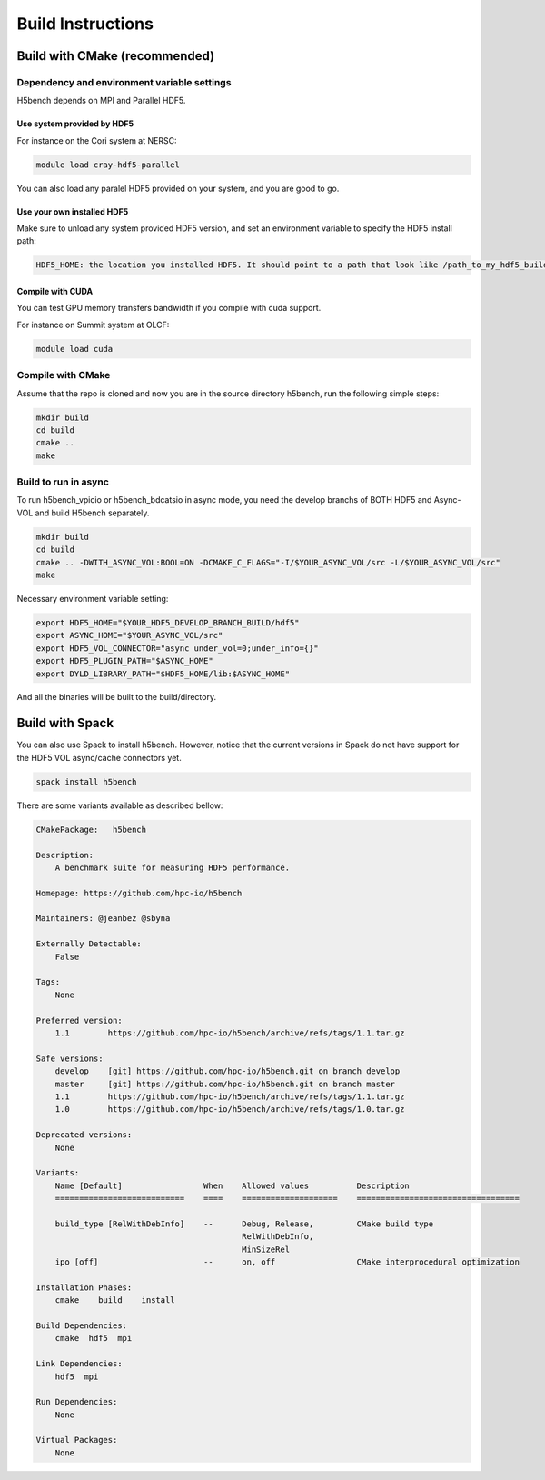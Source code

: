 Build Instructions
===================================

-----------------------------------
Build with CMake (recommended)
-----------------------------------

Dependency and environment variable settings
---------------------------------------------------

H5bench depends on MPI and Parallel HDF5.

+++++++++++++++++++++++++++++++++
Use system provided by HDF5 
+++++++++++++++++++++++++++++++++

For instance on the Cori system at NERSC:

.. code-block:: bash
	
	module load cray-hdf5-parallel

You can also load any paralel HDF5 provided on your system, and you are good to go.

+++++++++++++++++++++++++++++++++
Use your own installed HDF5
+++++++++++++++++++++++++++++++++

Make sure to unload any system provided HDF5 version, and set an environment variable to specify the HDF5 install path:

.. code-block:: bash

	HDF5_HOME: the location you installed HDF5. It should point to a path that look like /path_to_my_hdf5_build/hdf5 and contains include/, lib/ and bin/ subdirectories.

 

+++++++++++++++++++++++++++++++++
Compile with CUDA
+++++++++++++++++++++++++++++++++

You can test GPU memory transfers bandwidth if you compile with cuda support.

For instance on Summit system at OLCF:

.. code-block:: bash

   module load cuda


Compile with CMake
---------------------------------------------------

Assume that the repo is cloned and now you are in the source directory h5bench, run the following simple steps:

.. code-block:: bash

	mkdir build
	cd build
	cmake ..
	make


Build to run in async
---------------------------------------------------

To run h5bench_vpicio or h5bench_bdcatsio in async mode, you need the develop branchs of BOTH HDF5 and Async-VOL and build H5bench separately.

.. code-block:: bash

	mkdir build
	cd build
	cmake .. -DWITH_ASYNC_VOL:BOOL=ON -DCMAKE_C_FLAGS="-I/$YOUR_ASYNC_VOL/src -L/$YOUR_ASYNC_VOL/src"
	make

Necessary environment variable setting:

.. code-block:: bash

	export HDF5_HOME="$YOUR_HDF5_DEVELOP_BRANCH_BUILD/hdf5"
	export ASYNC_HOME="$YOUR_ASYNC_VOL/src"
	export HDF5_VOL_CONNECTOR="async under_vol=0;under_info={}"
	export HDF5_PLUGIN_PATH="$ASYNC_HOME"
	export DYLD_LIBRARY_PATH="$HDF5_HOME/lib:$ASYNC_HOME"


And all the binaries will be built to the build/directory.

-----------------------------------
Build with Spack
-----------------------------------

You can also use Spack to install h5bench. However, notice that the current versions in Spack do not have support for the HDF5 VOL async/cache connectors yet.

.. code-block:: bash

	spack install h5bench

There are some variants available as described bellow:

.. code-block:: bash

	CMakePackage:   h5bench

	Description:
	    A benchmark suite for measuring HDF5 performance.

	Homepage: https://github.com/hpc-io/h5bench

	Maintainers: @jeanbez @sbyna

	Externally Detectable: 
	    False

	Tags: 
	    None

	Preferred version:  
	    1.1        https://github.com/hpc-io/h5bench/archive/refs/tags/1.1.tar.gz

	Safe versions:  
	    develop    [git] https://github.com/hpc-io/h5bench.git on branch develop
	    master     [git] https://github.com/hpc-io/h5bench.git on branch master
	    1.1        https://github.com/hpc-io/h5bench/archive/refs/tags/1.1.tar.gz
	    1.0        https://github.com/hpc-io/h5bench/archive/refs/tags/1.0.tar.gz

	Deprecated versions:  
	    None

	Variants:
	    Name [Default]                 When    Allowed values          Description
	    ===========================    ====    ====================    ==================================

	    build_type [RelWithDebInfo]    --      Debug, Release,         CMake build type
						   RelWithDebInfo,         
						   MinSizeRel              
	    ipo [off]                      --      on, off                 CMake interprocedural optimization

	Installation Phases:
	    cmake    build    install

	Build Dependencies:
	    cmake  hdf5  mpi

	Link Dependencies:
	    hdf5  mpi

	Run Dependencies:
	    None

	Virtual Packages: 
	    None
